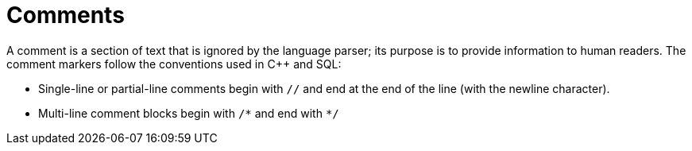 = Comments
:pp: {plus}{plus}

A comment is a section of text that is ignored by the language parser; its purpose is to provide information to human readers.
The comment markers follow the conventions used in C{pp} and SQL:

* Single-line or partial-line comments begin with `//` and end at the end of the line (with the newline character).
* Multi-line comment blocks begin with `/\*` and end with `*/`
